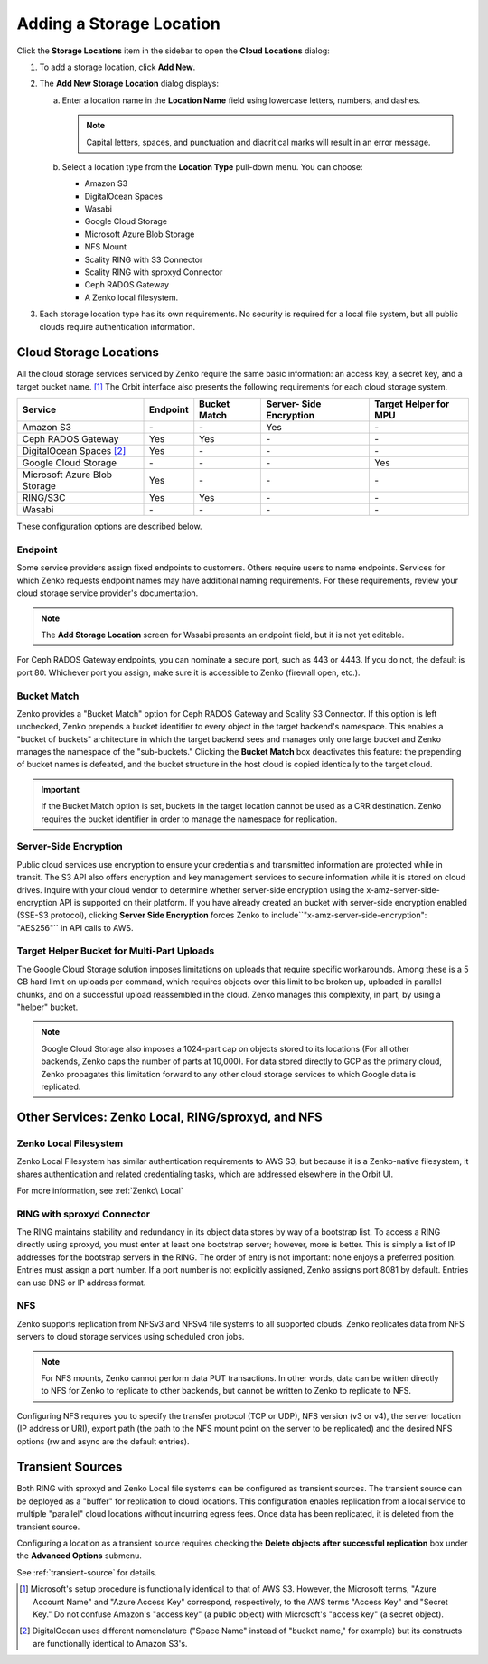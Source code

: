 .. _orbit_add_location:

Adding a Storage Location
=========================

Click the **Storage Locations** item in the sidebar to open the
**Cloud Locations** dialog:

.. image:: ../../Resources/Images/Orbit_Screencaps/Orbit_Storage_Locations.png
   :align: center

#. To add a storage location, click **Add New**.

#. The **Add New Storage Location** dialog displays:

   .. image:: ../../Resources/Images/Orbit_Screencaps/Orbit_Add_New_Storage_Location.png
      :align: center

   a. Enter a location name in the **Location Name** field using
      lowercase letters, numbers, and dashes.

      .. note::

         Capital letters, spaces, and punctuation and diacritical
         marks will result in an error message.

   b. Select a location type from the **Location Type** pull-down menu.
      You can choose:

      * Amazon S3
      * DigitalOcean Spaces
      * Wasabi
      * Google Cloud Storage
      * Microsoft Azure Blob Storage
      * NFS Mount
      * Scality RING with S3 Connector
      * Scality RING with sproxyd Connector
      * Ceph RADOS Gateway
      * A Zenko local filesystem.

#. Each storage location type has its own requirements. No security is
   required for a local file system, but all public clouds require
   authentication information.

Cloud Storage Locations
-----------------------

All the cloud storage services serviced by Zenko require the same basic
information: an access key, a secret key, and a target bucket name. [#f1]_
The Orbit interface also presents the following requirements for each 
cloud storage system.

.. tabularcolumns::X{0.35\textwidth}X{0.15\textwidth}X{0.15\textwidth}X{0.15\textwidth}X{0.15\textwidth}
.. table::

   +---------------+----------+--------+------------+---------+
   | Service       | Endpoint | Bucket | Server-    | Target  |
   |               |          | Match  | Side       | Helper  |
   |               |          |        | Encryption | for MPU |
   +===============+==========+========+============+=========+
   | Amazon S3     | \-       | \-     | Yes        | \-      |
   +---------------+----------+--------+------------+---------+
   | Ceph RADOS    | Yes      | Yes    | \-         | \-      |
   | Gateway       |          |        |            |         |
   +---------------+----------+--------+------------+---------+
   | DigitalOcean  | Yes      | \-     | \-         | \-      |
   | Spaces [#f2]_ |          |        |            |         |
   +---------------+----------+--------+------------+---------+
   | Google Cloud  | \-       | \-     | \-         | Yes     |
   | Storage       |          |        |            |         |
   +---------------+----------+--------+------------+---------+
   | Microsoft     | Yes      | \-     | \-         | \-      |
   | Azure Blob    |          |        |            |         |
   | Storage       |          |        |            |         |
   +---------------+----------+--------+------------+---------+
   | RING/S3C      | Yes      | Yes    | \-         | \-      |
   +---------------+----------+--------+------------+---------+
   | Wasabi        | \-       | \-     | \-         | \-      |
   +---------------+----------+--------+------------+---------+

These configuration options are described below.

.. _endpoint:

Endpoint
~~~~~~~~

Some service providers assign fixed endpoints to customers. Others require 
users to name endpoints. Services for which Zenko requests endpoint names
may have additional naming requirements. For these requirements, review
your cloud storage service provider's documentation. 

.. note::

   The **Add Storage Location** screen for Wasabi presents an 
   endpoint field, but it is not yet editable.

For Ceph RADOS Gateway endpoints, you can nominate a secure port, such
as 443 or 4443. If you do not, the default is port 80. Whichever port
you assign, make sure it is accessible to Zenko (firewall open, etc.). 

Bucket Match
~~~~~~~~~~~~

Zenko provides a "Bucket Match" option for Ceph RADOS Gateway and
Scality S3 Connector. If this option is left unchecked, Zenko prepends
a bucket identifier to every object in the target backend's namespace.
This enables a "bucket of buckets" architecture in which the target
backend sees and manages only one large bucket and Zenko manages the
namespace of the "sub-buckets." Clicking the **Bucket Match** box
deactivates this feature: the prepending of bucket names is defeated,
and the bucket structure in the host cloud is copied identically to
the target cloud.

.. important::

   If the Bucket Match option is set, buckets in the target location
   cannot be used as a CRR destination. Zenko requires the bucket
   identifier in order to manage the namespace for replication.

Server-Side Encryption
~~~~~~~~~~~~~~~~~~~~~~

Public cloud services use encryption to ensure your credentials and transmitted
information are protected while in transit. The S3 API also offers encryption
and key management services to secure information while it is stored on cloud
drives. Inquire with your cloud vendor to determine whether server-side
encryption using the x-amz-server-side-encryption API is supported on their
platform. If you have already created an bucket with server-side encryption
enabled (SSE-S3 protocol), clicking **Server Side Encryption** forces Zenko to
include``"x-amz-server-side-encryption": "AES256"`` in API calls to AWS.

Target Helper Bucket for Multi-Part Uploads
~~~~~~~~~~~~~~~~~~~~~~~~~~~~~~~~~~~~~~~~~~~

The Google Cloud Storage solution imposes limitations on uploads that
require specific workarounds. Among these is a 5 GB hard limit on 
uploads per command, which requires objects over this limit to be
broken up, uploaded in parallel chunks, and on a successful upload 
reassembled in the cloud. Zenko manages this complexity, in part, 
by using a "helper" bucket. 

.. note::

   Google Cloud Storage also imposes a 1024-part cap on objects stored
   to its locations (For all other backends, Zenko caps the number of
   parts at 10,000). For data stored directly to GCP as the primary
   cloud, Zenko propagates this limitation forward to any other cloud
   storage services to which Google data is replicated.

Other Services: Zenko Local, RING/sproxyd, and NFS
--------------------------------------------------

Zenko Local Filesystem
~~~~~~~~~~~~~~~~~~~~~~

Zenko Local Filesystem has similar authentication requirements to AWS
S3, but because it is a Zenko-native filesystem, it shares
authentication and related credentialing tasks, which are addressed
elsewhere in the Orbit UI.

For more information, see :ref:`Zenko\ Local`

RING with sproxyd Connector
~~~~~~~~~~~~~~~~~~~~~~~~~~~

The RING maintains stability and redundancy in its object data stores
by way of a bootstrap list. To access a RING directly using sproxyd,
you must enter at least one bootstrap server; however, more is better.
This is simply a list of IP addresses for the bootstrap servers in the
RING. The order of entry is not important: none enjoys a preferred
position. Entries must assign a port number. If a port number is not
explicitly assigned, Zenko assigns port 8081 by default. Entries can
use DNS or IP address format.

NFS
~~~

Zenko supports replication from NFSv3 and NFSv4 file systems to all
supported clouds. Zenko replicates data from NFS servers to cloud
storage services using scheduled cron jobs. 

.. note::

   For NFS mounts, Zenko cannot perform data PUT transactions. In
   other words, data can be written directly to NFS for Zenko to
   replicate to other backends, but cannot be written to Zenko to
   replicate to NFS.

Configuring NFS requires you to specify the transfer protocol (TCP or
UDP), NFS version (v3 or v4), the server location (IP address or URI),
export path (the path to the NFS mount point on the server to be
replicated) and the desired NFS options (rw and async are the default
entries).

Transient Sources
-----------------

Both RING with sproxyd and Zenko Local file systems can be configured
as transient sources. The transient source can be deployed as a
"buffer" for replication to cloud locations. This configuration
enables replication from a local service to multiple "parallel" cloud
locations without incurring egress fees. Once data has been
replicated, it is deleted from the transient source.

Configuring a location as a transient source requires checking the
**Delete objects after successful replication** box under the
**Advanced Options** submenu.

See :ref:`transient-source` for details.

.. [#f1] Microsoft's setup procedure is functionally identical to that of AWS
   S3. However, the Microsoft terms, "Azure Account Name" and "Azure Access Key"
   correspond, respectively, to the AWS terms "Access Key" and "Secret Key." 
   Do not confuse Amazon's "access key" (a public object) with Microsoft's 
   "access key" (a secret object).

.. [#f2] DigitalOcean uses different nomenclature ("Space Name" instead of 
   "bucket name," for example) but its constructs are functionally identical
   to Amazon S3's.




